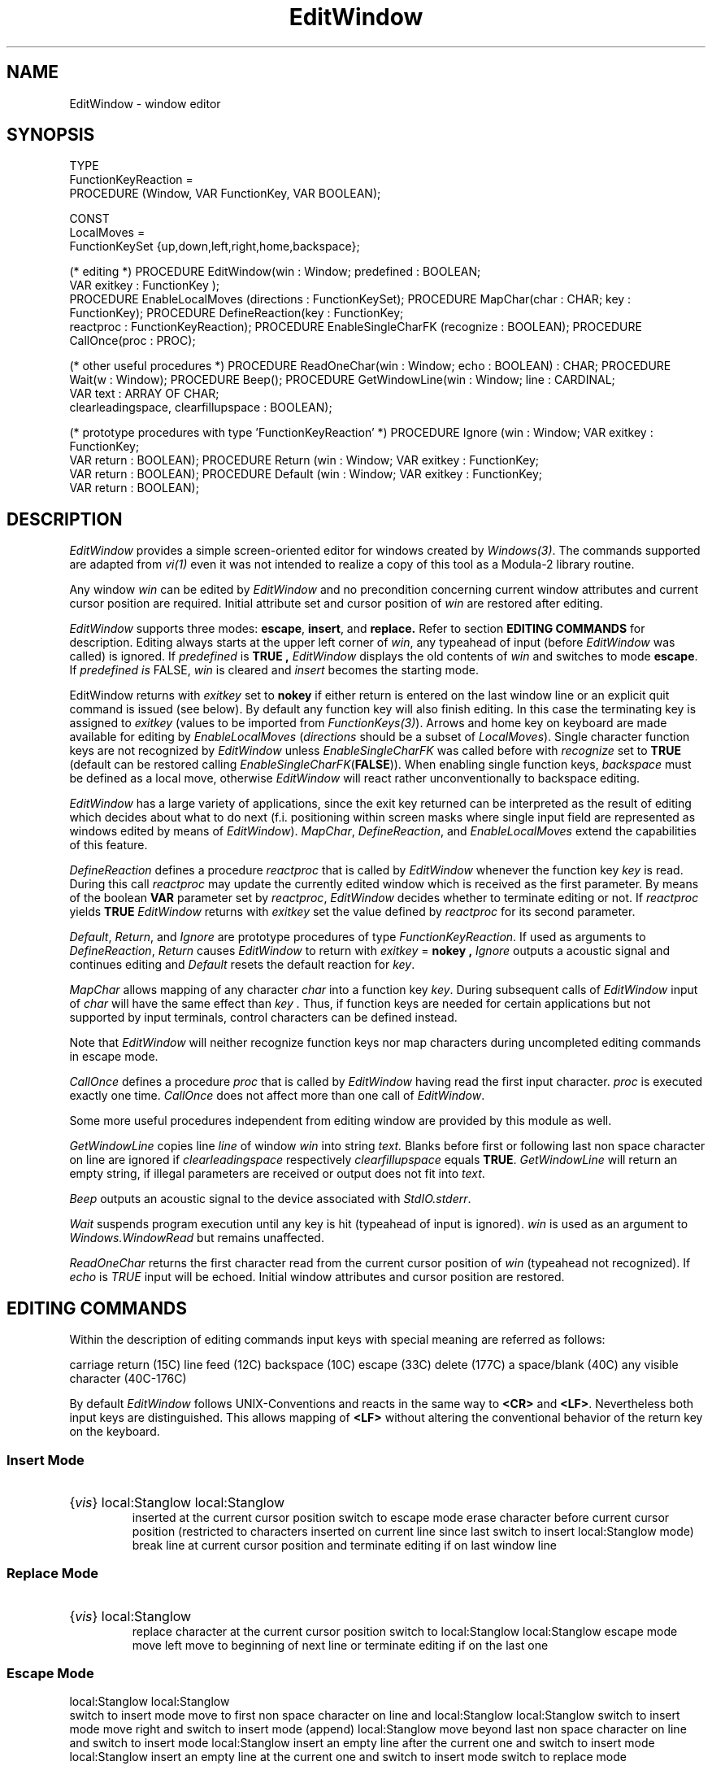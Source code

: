 .\" ---------------------------------------------------------------------------
.\" Ulm's Modula-2 Compiler and Library Documentation
.\" Copyright (C) 1983-1996 by University of Ulm, SAI, 89069 Ulm, Germany
.\" ---------------------------------------------------------------------------
.TH EditWindow 3 "local:Stanglow"
.SH NAME
EditWindow \- window editor
.SH SYNOPSIS
.Pg
TYPE 
   FunctionKeyReaction =
      PROCEDURE (Window, VAR FunctionKey, VAR BOOLEAN);
.sp 0.7
CONST 
   LocalMoves = 
      FunctionKeySet {up,down,left,right,home,backspace};
.sp 0.7
(* editing *)
PROCEDURE EditWindow(win : Window; predefined : BOOLEAN;
                     VAR exitkey : FunctionKey );
.sp 0.3
PROCEDURE EnableLocalMoves (directions : FunctionKeySet);
PROCEDURE MapChar(char : CHAR; key : FunctionKey);
PROCEDURE DefineReaction(key : FunctionKey;
                         reactproc : FunctionKeyReaction);
PROCEDURE EnableSingleCharFK (recognize : BOOLEAN);
PROCEDURE CallOnce(proc : PROC);
.sp 0.7
(* other useful procedures *)
PROCEDURE ReadOneChar(win : Window; echo : BOOLEAN) : CHAR;
PROCEDURE Wait(w : Window);
PROCEDURE Beep();
PROCEDURE GetWindowLine(win : Window; line : CARDINAL;
                        VAR text : ARRAY OF CHAR;
                        clearleadingspace, clearfillupspace : BOOLEAN);
.sp 0.7
(* prototype procedures with type 'FunctionKeyReaction' *)
PROCEDURE Ignore (win : Window; VAR exitkey : FunctionKey;
                  VAR return : BOOLEAN);
PROCEDURE Return (win : Window; VAR exitkey : FunctionKey;
                  VAR return : BOOLEAN);
PROCEDURE Default (win : Window; VAR exitkey : FunctionKey;
                   VAR return : BOOLEAN);
.Pe
.SH DESCRIPTION
.I EditWindow
provides a simple screen-oriented editor for
windows created
by
.IR Windows(3) .
The commands supported
are adapted
from
.I vi(1)
even it was not intended to realize
a copy of this tool as a Modula-2 library routine.
.LP
Any window
.I win
can be edited by
.I EditWindow 
and
no precondition
concerning current window attributes and current cursor position
are required.
Initial
attribute set and cursor position
of
.I win
are restored after 
editing.
.LP
.I EditWindow
supports
three modes:
.BR escape ,
.BR insert ,
and 
.BR replace.
Refer to section
.B EDITING COMMANDS
for description.
Editing
always starts
at the upper left
corner of
.IR win ,
any typeahead of input
(before
.I EditWindow
was called)
is ignored.
If
.I predefined
is
.B TRUE ,
.I EditWindow
displays the old contents
of
.I win
and switches to mode
.BR escape .
If
.I predefined is
FALSE,
.I win
is cleared and
.I insert
becomes the starting mode.
.LP
EditWindow returns
with
.I exitkey
set to
.B nokey
if
either
return
is
entered on the last
window line or
an explicit
quit command is issued (see below).
By default any function key will also
finish editing.
In this case
the terminating key
is assigned to
.I exitkey 
(values to be imported from
.IR FunctionKeys(3) ).
Arrows and home key on keyboard
are made available for editing
by
.IR EnableLocalMoves 
.RI ( directions
should be a subset of
.IR LocalMoves ).
Single character function keys are not recognized
by
.I EditWindow
unless
.I EnableSingleCharFK
was called before
with
.I recognize
set to
.B TRUE 
(default can be restored calling
.IR EnableSingleCharFK (\c
.BR FALSE )).
When enabling
single function keys,
.I backspace
must be defined as
a local move,
otherwise
.I EditWindow
will react rather unconventionally
to backspace editing.
.LP
.I EditWindow
has a large variety of applications,
since
the exit key returned
can be interpreted as the
result of editing
which decides about what to do next
(f.i. positioning within screen masks where single input field
are represented as
windows edited by
means of
.IR EditWindow ).
.IR MapChar ,
.IR DefineReaction ,
and
.I EnableLocalMoves
extend the capabilities of
this feature.
.LP
.I DefineReaction
defines a procedure
.I reactproc
that is called by
.I EditWindow
whenever
the function key
.I key
is read.
During this call
.I reactproc
may update the currently edited window
which is received as the first parameter.
By means of the
boolean
.B VAR
parameter
set by
.IR reactproc ,
.I EditWindow
decides 
whether to terminate editing
or not.
If
.I reactproc
yields
.B TRUE
.I EditWindow
returns with
.I exitkey
set the
value defined
by
.I reactproc
for its
second parameter.
.LP
.IR Default ,
.IR Return ,
and
.I Ignore
are prototype procedures of
type
.IR FunctionKeyReaction \&.
If used
as arguments to
.IR DefineReaction ,
.IR Return
causes
.I EditWindow
to return with
.I exitkey
=
.B nokey ,
.IR Ignore
outputs a acoustic signal
and continues editing 
and
.I Default
resets the default reaction
for
.IR key \&.
.LP
.I MapChar 
allows
mapping of any character
.I char
into a function key
.IR key .
During
subsequent
calls of
.I EditWindow
input of
.I char
will have the same effect
than
.I key .
Thus, if function keys are needed for certain applications
but not supported by
input terminals,
control characters can be defined instead.
.LP
Note that
.I EditWindow
will neither recognize function keys nor
map characters during uncompleted editing commands
in escape mode.
.LP
.I CallOnce
defines a
procedure
.I proc
that is called by
.I EditWindow
having read the first input character.
.I proc
is executed
exactly one time.
.I CallOnce
does not affect
more than one call
of
.IR EditWindow .
.LP
Some more
useful procedures
independent from
editing window
are provided by this module as well.
.LP
.I GetWindowLine
copies
line
.I line
of window
.I win
into string
.IR text.
Blanks before
first or following last
non space character on line are ignored
if
.I clearleadingspace
respectively
.I clearfillupspace
equals
.BR TRUE \&.
.I GetWindowLine
will return an empty
string,
if illegal parameters are received or
output does not fit into
.IR text .
.LP 
.I Beep
outputs an acoustic signal to
the device associated with
.IR StdIO.stderr \&.
.LP
.I Wait
suspends program execution until
any key is hit
(typeahead of input is ignored).
.I win
is used as an argument to
.I Windows.WindowRead
but remains unaffected.
.LP
.I ReadOneChar
returns the first character
read from
the current cursor position
of
.I win 
(typeahead not recognized).
If
.I echo
is
.I TRUE
input will be echoed.
Initial window attributes and cursor position are
restored.
.LP
.SH EDITING COMMANDS
Within the description of editing commands
input keys with special meaning
are referred as follows:
.LP
.Tb '<DEL>'
.Tp \fB<CR>\fP
carriage return (15C)
.Tp \fB<LF>\fP
line feed (12C)
.Tp \fB<BS>\fP
backspace (10C)
.Tp \fB<ESC>\fP
escape (33C)
.Tp \fB<DEL>\fP
delete (177C)
.Tp \fB<SP>\fP
a space/blank (40C)
.Tp {vis}
any visible character (40C-176C)
.Te
.LP
By default
.I EditWindow
follows 
UNIX-Conventions
and reacts in the same way
to
.B <CR>
and
.BR <LF> .
Nevertheless
both input keys are distinguished.
This allows mapping of
.B <LF>
without altering the conventional behavior
of the return key
on the keyboard.
.SS Insert Mode
.IP "{\fIvis\fP}"
inserted at the current cursor position
.BT "<ESC>"
switch to escape mode
.BT "<BS> <DEL>"
erase character before current cursor position
(restricted to characters inserted on current line
since last switch to insert mode)
.BT "<CR> <LF>"
break line at current cursor position and terminate
editing if on last window line
.SS Replace Mode
.IP "{\fIvis\fP}"
replace character at the current cursor position
.BT <ESC>
switch to escape mode
.BT "<BS> <DEL>"
move left
.BT "<CR> <LF>"
move to beginning of next line or terminate editing if on the last one
.SS Escape Mode
.BT i
switch to insert mode
.BT I
move to first non space character on line and switch to insert mode
.BT a
move right and switch to insert mode (append)
.BT A
move beyond last non space character on line and switch to insert mode
.BT o
insert an empty line after the current one and switch to insert mode
.BT O
insert an empty line at the current one and switch to insert mode 
.BT R
switch to replace mode
.IP \fBr\fP{\fIvis\fP}
replace character at current position by
.I vis
.BT J
join current line with the next one
.BT "h <BS> <DEL>"
move left
.BT "l <SP>"
move right 
.BT "k \(em"
move up (same column)
.BT "j +"
move down (same column, editing is not terminated if on last line)
.BT 0
move to beginning of current line
.BT ^
move to first non space character of current line
.BT $
move to last non space character of current line
.BT G
move to last line
.IP [\fB1\fP-\fB9\fP][\fB0\fP-\fB9\fP]+\fBG\fP
move to the specified line
.BT w
move to next word begin (word is a sequence of non space characters)
.BT e
move to next word end
.BT b
move to last word begin
.BT "W E B"
as lower case letters, but words are now coherent sequences of either
alpha numeric or punctation characters 
.BT x
delete character at current cursor position
.BT dd
delete current line
.BT "d0 d^ d$ dw dW de dE db dB"
delete to the position specified by second character of command
(deletion always restricted to current line)
.BT "<CR> <LF>"
move to beginning of next line or terminate editing if on the last one
.BT ZZ
terminate editing
.RI ( exitkey
=
.BR nokey )
.SS Local Moves (if supported)
.LP
The following function keys are recognized by
.I EditWindow
only if they have been enabled
by
.I EnableLocalMoves 
before.
None of them will switch the current editing mode.
.BT up
move up (same column)
.BT down
move down (same column, no termination on last line)
.BT right
move right
(same as
.B <SP>
in insert mode)
.BT "left backspace"
as
.B <BS>
(reaction depends on current editing mode)
.BT home
move to upper left corner of window
.SH DIAGNOSTICS
.I EditWindow
outputs an acoustic
signal (using
.IR Beep )
as an answer to
illegal input.
.SH SEE ALSO
.IR Windows(3) ,
.I FunctionKeys(3)
.SH AUTHOR
Werner Stanglow
.SH BUGS
.I Beep
will not work as expected,
if
.I Streams.stderr
is not associated with
the device where you want to hear
the acoustic signal.
.\" ---------------------------------------------------------------------------
.\" $Id: EditWindow.3,v 1.2 1997/02/25 17:39:01 borchert Exp $
.\" ---------------------------------------------------------------------------
.\" $Log: EditWindow.3,v $
.\" Revision 1.2  1997/02/25  17:39:01  borchert
.\" formatting changed
.\"
.\" Revision 1.1  1996/12/04  18:19:09  martin
.\" Initial revision
.\"
.\" ---------------------------------------------------------------------------
